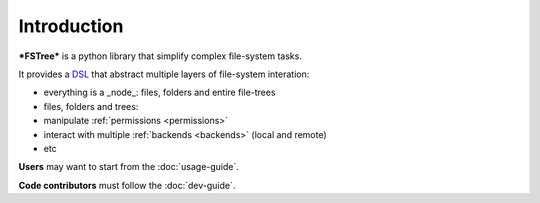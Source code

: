 .. _Introduction:


.. highlight:: bash



Introduction
============


***FSTree*** is a python library that simplify complex file-system tasks.

It provides a `DSL <https://en.wikipedia.org/wiki/Domain-specific_language>`_ that abstract multiple layers of file-system interation:

- everything is a _node_: files, folders and entire file-trees
- files, folders and trees:
- manipulate :ref:`permissions <permissions>`
- interact with multiple :ref:`backends <backends>` (local and remote)
- etc


**Users** may want to start from the :doc:`usage-guide`.

**Code contributors** must follow the :doc:`dev-guide`.
